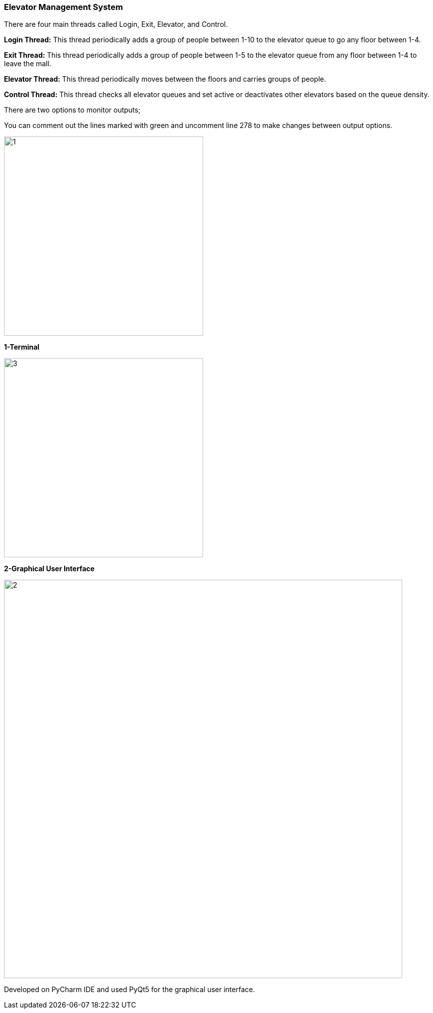 === Elevator Management System

There are four main threads called Login, Exit, Elevator, and Control.

*Login Thread:* This thread periodically adds a group of people between 1-10 to the elevator queue to go any floor between 1-4.

*Exit Thread:* This thread periodically adds a group of people between 1-5 to the elevator queue from any floor between 1-4 to leave the mall.

*Elevator Thread:* This thread periodically moves between the floors and carries groups of people.

*Control Thread:* This thread checks all elevator queues and set active or deactivates other elevators based on the queue density.

There are two options to monitor outputs;

You can comment out the lines marked with green and uncomment line 278 to make changes between output options.

image::img/1.png[width=400px]

*1-Terminal*

image::img/3.png[width=400px]

*2-Graphical User Interface*

image::img/2.png[width=800px]

Developed on PyCharm IDE and used PyQt5 for the graphical user interface.